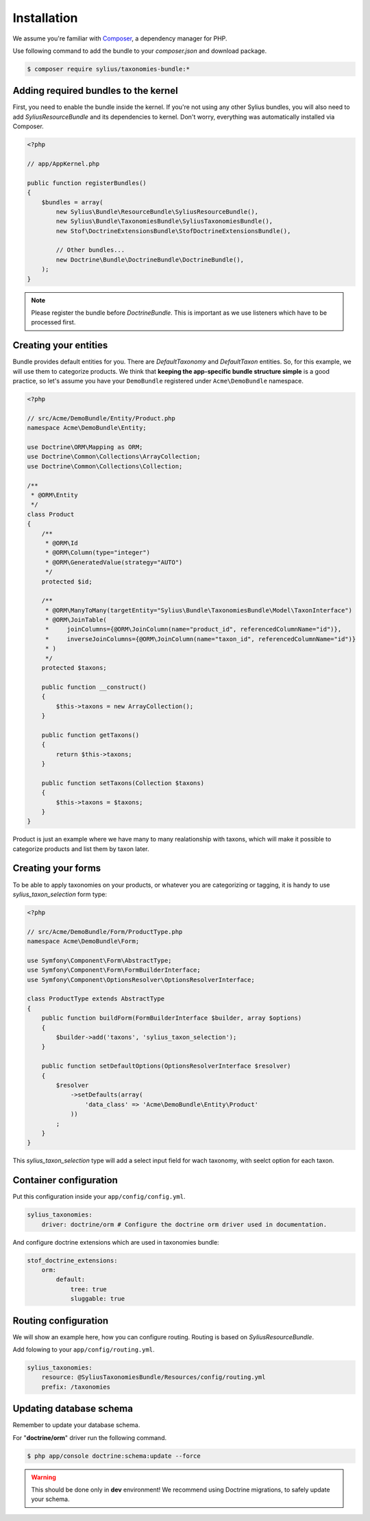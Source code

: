 Installation
============

We assume you're familiar with `Composer <http://packagist.org>`_, a dependency manager for PHP.

Use following command to add the bundle to your `composer.json` and download package.

.. code-block:: bash

    $ composer require sylius/taxonomies-bundle:*

Adding required bundles to the kernel
-------------------------------------

First, you need to enable the bundle inside the kernel.
If you're not using any other Sylius bundles, you will also need to add `SyliusResourceBundle` and its dependencies to kernel.
Don't worry, everything was automatically installed via Composer.

.. code-block:: php

    <?php

    // app/AppKernel.php

    public function registerBundles()
    {
        $bundles = array(
            new Sylius\Bundle\ResourceBundle\SyliusResourceBundle(),
            new Sylius\Bundle\TaxonomiesBundle\SyliusTaxonomiesBundle(),
            new Stof\DoctrineExtensionsBundle\StofDoctrineExtensionsBundle(),

            // Other bundles...
            new Doctrine\Bundle\DoctrineBundle\DoctrineBundle(),
        );
    }

.. note::

    Please register the bundle before *DoctrineBundle*. This is important as we use listeners which have to be processed first.

Creating your entities
----------------------

Bundle provides default entities for you. There are `DefaultTaxonomy` and `DefaultTaxon` entities.
So, for this example, we will use them to categorize products.
We think that **keeping the app-specific bundle structure simple** is a good practice, so
let's assume you have your ``DemoBundle`` registered under ``Acme\DemoBundle`` namespace.

.. code-block:: php

    <?php

    // src/Acme/DemoBundle/Entity/Product.php
    namespace Acme\DemoBundle\Entity;

    use Doctrine\ORM\Mapping as ORM;
    use Doctrine\Common\Collections\ArrayCollection;
    use Doctrine\Common\Collections\Collection;

    /**
     * @ORM\Entity
     */
    class Product
    {
        /**
         * @ORM\Id
         * @ORM\Column(type="integer")
         * @ORM\GeneratedValue(strategy="AUTO")
         */
        protected $id;

        /**
         * @ORM\ManyToMany(targetEntity="Sylius\Bundle\TaxonomiesBundle\Model\TaxonInterface")
         * @ORM\JoinTable(
         *     joinColumns={@ORM\JoinColumn(name="product_id", referencedColumnName="id")},
         *     inverseJoinColumns={@ORM\JoinColumn(name="taxon_id", referencedColumnName="id")}
         * )
         */
        protected $taxons;

        public function __construct()
        {
            $this->taxons = new ArrayCollection();
        }

        public function getTaxons()
        {
            return $this->taxons;
        }

        public function setTaxons(Collection $taxons)
        {
            $this->taxons = $taxons;
        }
    }

Product is just an example where we have many to many realationship with taxons,
which will make it possible to categorize products and list them by taxon later.

Creating your forms
-------------------

To be able to apply taxonomies on your products, or whatever you are categorizing or tagging,
it is handy to use `sylius_taxon_selection` form type:

.. code-block:: php

    <?php

    // src/Acme/DemoBundle/Form/ProductType.php
    namespace Acme\DemoBundle\Form;

    use Symfony\Component\Form\AbstractType;
    use Symfony\Component\Form\FormBuilderInterface;
    use Symfony\Component\OptionsResolver\OptionsResolverInterface;

    class ProductType extends AbstractType
    {
        public function buildForm(FormBuilderInterface $builder, array $options)
        {
            $builder->add('taxons', 'sylius_taxon_selection');
        }

        public function setDefaultOptions(OptionsResolverInterface $resolver)
        {
            $resolver
                ->setDefaults(array(
                    'data_class' => 'Acme\DemoBundle\Entity\Product'
                ))
            ;
        }
    }

This `sylius_taxon_selection` type will add a select input field for wach taxonomy, with seelct option for each taxon.

Container configuration
-----------------------

Put this configuration inside your ``app/config/config.yml``.

.. code-block:: yaml

    sylius_taxonomies:
        driver: doctrine/orm # Configure the doctrine orm driver used in documentation.

And configure doctrine extensions which are used in taxonomies bundle:

.. code-block:: yaml

    stof_doctrine_extensions:
        orm:
            default:
                tree: true
                sluggable: true

Routing configuration
---------------------

We will show an example here, how you can configure routing.
Routing is based on `SyliusResourceBundle`.

Add folowing to your ``app/config/routing.yml``.

.. code-block:: yaml

    sylius_taxonomies:
        resource: @SyliusTaxonomiesBundle/Resources/config/routing.yml
        prefix: /taxonomies

Updating database schema
------------------------

Remember to update your database schema.

For "**doctrine/orm**" driver run the following command.

.. code-block:: bash

    $ php app/console doctrine:schema:update --force

.. warning::

    This should be done only in **dev** environment! We recommend using Doctrine migrations, to safely update your schema.

